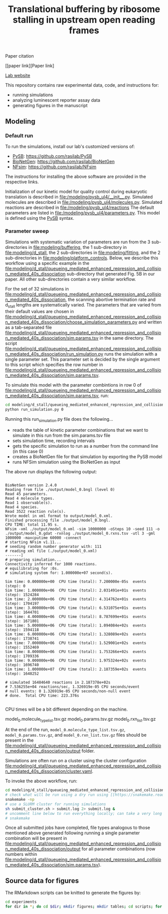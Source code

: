 #+TITLE: Translational buffering by ribosome stalling in upstream open reading frames

Paper citation

[[paper link][Paper link]

[[http://rasilab.fredhutch.org/][Lab website]]

This repository contains raw experimental data, code, and instructions for:
 - running simulations
 - analyzing luminescent reporter assay data
 - generating figures in the manuscript

** Modeling

*** Default run

To run the simulations, install our lab's customized versions of:
- [[https://www.ncbi.nlm.nih.gov/pubmed/23423320][PySB]]: https://github.com/rasilab/PySB
- [[https://www.ncbi.nlm.nih.gov/pubmed/27402907][BioNetGen]]: https://github.com/rasilab/BioNetGen
- [[https://www.ncbi.nlm.nih.gov/pubmed/21186362][NFsim]]: https://github.com/rasilab/NFsim

The instructions for installing the above software are provided in the respective links.

Initialization of our kinetic model for quality control during eukaryotic translation is described in [[file:/modeling/pysb_ul4/__init__.py]]. 
Simulated molecules are described in [[file:/modeling/pysb_ul4/molecules.py]].
Simulated reactions are described in [[file:/modeling/pysb_ul4/reactions]]
The default parameters are listed in [[file:/modeling/pysb_ul4/parameters.py]].
This model is defined using the [[http://pysb.org/][PySB]] syntax.

*** Parameter sweep

Simulations with systematic variation of parameters are run from the 3 sub-directories in [[file:modeling/buffering]], the 1 sub-directory in [[file:modeling/d_stall]], the 2 sub-directories in [[file:modeling/fitting]], and the 2 sub-directories in [[file:modeling/platform_controls]].
Below, we describe this workflow using a specific example in the [[file:modeling/d_stall/queueing_mediated_enhanced_repression_and_collision_mediated_40s_dissociation]] sub-directory that generated Fig. 5B in our paper.
All other sub-directories contain a very similar workflow.

For the set of 32 simulations in [[file:modeling/d_stall/queueing_mediated_enhanced_repression_and_collision_mediated_40s_dissociation]], the scanning abortive termination rate and d_stall lengths are systematically varied.
The parameters that are varied from their default values are chosen in [[file:modeling/d_stall/queueing_mediated_enhanced_repression_and_collision_mediated_40s_dissociation/choose_simulation_parameters.py]] and written as a tab-separated file [[file:modeling/d_stall/queueing_mediated_enhanced_repression_and_collision_mediated_40s_dissociation/sim.params.tsv]] in the same directory.
The script [[file:modeling/d_stall/queueing_mediated_enhanced_repression_and_collision_mediated_40s_dissociation/run_simulation.py]] runs the simulation with a single parameter set. 
This parameter set is decided by the single argument to this script which specifies the row number in [[file:modeling/d_stall/queueing_mediated_enhanced_repression_and_collision_mediated_40s_dissociation/sim.params.tsv]].

To simulate this model with the parameter combintions in row 0 of [[file:modeling/d_stall/queueing_mediated_enhanced_repression_and_collision_mediated_40s_dissociation/sim.params.tsv]], run:

#+BEGIN_SRC sh :exports code
cd modeling/d_stall/queueing_mediated_enhanced_repression_and_collision_mediated_40s_dissociation/
python run_simulation.py 0
#+END_SRC

Running this run_simulation.py file does the following...
- reads the table of kinetic parameter combinations that we want to simulate in this run from the sim.params.tsv file
- sets simulation time, recording intervals
- gets the specific simulation to run as a number from the command line (in this case 0)
- creates a BioNetGen file for that simulation by exporting the PySB model
- runs NFSim simulation using the BioNetGen as input

The above run displays the following output:
#+BEGIN_SRC

BioNetGen version 2.4.0
Reading from file ./output/model_0.bngl (level 0)
Read 45 parameters.
Read 4 molecule types.
Read 1 observable(s).
Read 4 species.
Read 3522 reaction rule(s).
Wrote model in xml format to output/model_0.xml.
Finished processing file ./output/model_0.bngl.
CPU TIME: total 11.95 s.
NFsim -xml ./output/model_0.xml -sim 10000000 -oSteps 10 -seed 111 -o ./output/model_0.gdat -rxnlog ./output/model_0.rxns.tsv -utl 3 -gml 1000000 -maxcputime 60000 -connect
# starting NFsim v1.11...
# seeding random number generator with: 111
# reading xml file (./output/model_0.xml)
-------]
# preparing simulation...
Connectivity inferred for 1000 reactions.
# equilibrating for :0s.
# simulating system for: 1.000000e+07 second(s).

Sim time: 0.000000e+00  CPU time (total): 7.200000e-05s  events (step): 0
Sim time: 1.000000e+06  CPU time (total): 2.031491e+01s  events (step): 1524284
Sim time: 2.000000e+06  CPU time (total): 4.314762e+01s  events (step): 1704197
Sim time: 3.000000e+06  CPU time (total): 6.531075e+01s  events (step): 1644701
Sim time: 4.000000e+06  CPU time (total): 8.787699e+01s  events (step): 1671801
Sim time: 5.000000e+06  CPU time (total): 1.094084e+02s  events (step): 1594118
Sim time: 6.000000e+06  CPU time (total): 1.328089e+02s  events (step): 1738741
Sim time: 7.000000e+06  CPU time (total): 1.529001e+02s  events (step): 1552469
Sim time: 8.000000e+06  CPU time (total): 1.753266e+02s  events (step): 1709336
Sim time: 9.000000e+06  CPU time (total): 1.975324e+02s  events (step): 1696740
Sim time: 1.000000e+07  CPU time (total): 2.187359e+02s  events (step): 1648252

# simulated 16484640 reactions in 2.187378e+02s
# 7.536255e+04 reactions/sec, 1.326919e-05 CPU seconds/event
# null events: 0 1.326919e-05 CPU seconds/non-null event
# done.  Total CPU time: 223.376s

#+END_SRC

CPU times will be a bit different depending on the machine.

model_0.molecule_type_list.tsv.gz  model_0.params.tsv.gz  model_0.rxn_list.tsv.gz

At the end of the run, =model_0.molecule_type_list.tsv.gz=, =model_0.params.tsv.gz=, and =model_0.rxn_list.tsv.gz= files should be present in the [[file:modeling/d_stall/queueing_mediated_enhanced_repression_and_collision_mediated_40s_dissociation/output]] folder.

Simulations are often run on a cluster using the cluster configuration [[file:modeling/d_stall/queueing_mediated_enhanced_repression_and_collision_mediated_40s_dissociation/cluster.yaml]].

To invoke the above workflow, run:
#+BEGIN_SRC sh :exports code
cd modeling/d_stall/queueing_mediated_enhanced_repression_and_collision_mediated_40s_dissociation/
# check what will be run using a dry run using [[https://snakemake.readthedocs.io/en/stable/][Snakemake]]
snakemake -np
# use a SLURM cluster for running simulations
sh submit_cluster.sh > submit.log 2> submit.log &
# uncomment line below to run everything locally; can take a very long time!!
# snakemake
#+END_SRC

Once all submitted jobs have completed, file types analogous to those mentioned above generated following running a single parameter combination will be present in [[file:modeling/d_stall/queueing_mediated_enhanced_repression_and_collision_mediated_40s_dissociation/output]] for all parameter combinations (row numbers within [[file:modeling/d_stall/queueing_mediated_enhanced_repression_and_collision_mediated_40s_dissociation/sim.params.tsv]]).

** Source data for figures

The RMarkdown scripts can be knitted to generate the figures by:

#+BEGIN_SRC sh :exports code
cd experiments
for dir in *; do cd $dir; mkdir figures; mkdir tables; cd scripts; for file in *.Rmd; do R -e "rmarkdown::render('$file')"; done; cd ../../; done
#+END_SRC